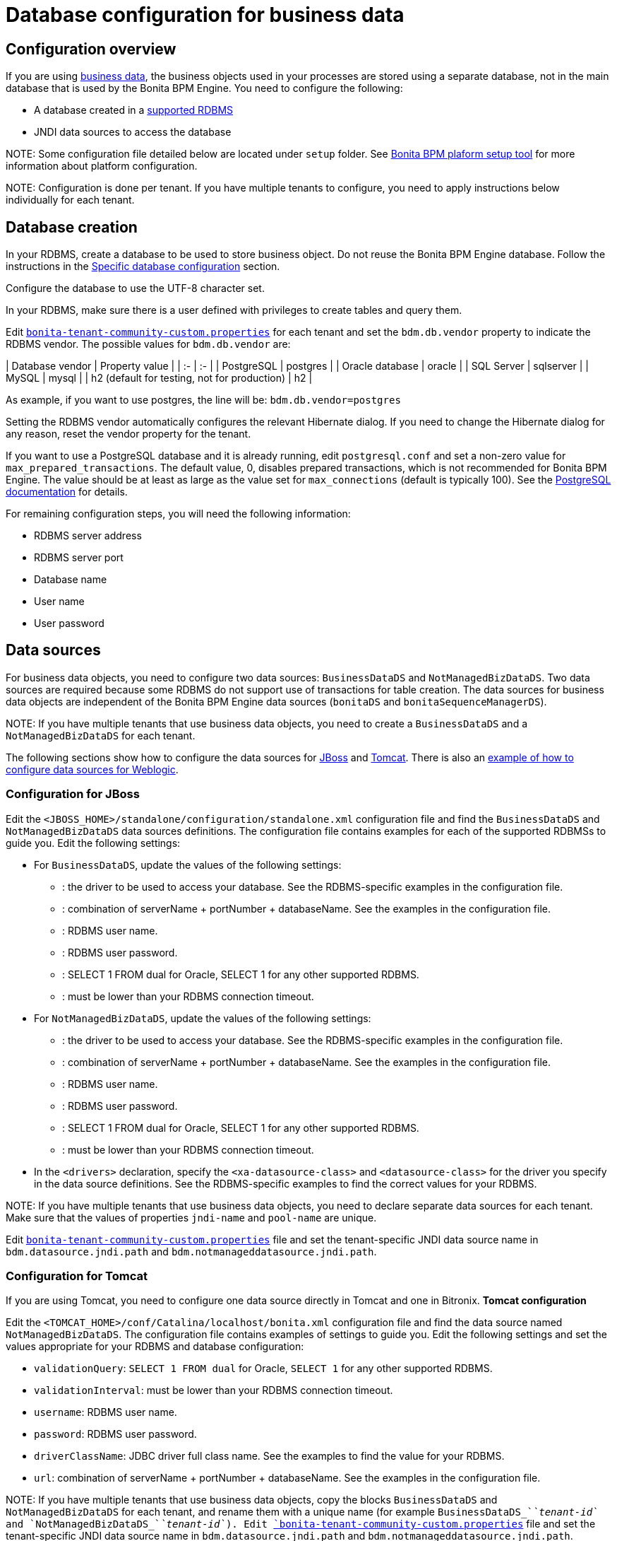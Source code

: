 = Database configuration for business data

== Configuration overview

If you are using xref:define-and-deploy-the-bdm.adoc[business data], the business objects used in your processes are stored using a separate database, not in the main database that is used by the Bonita BPM Engine.
You need to configure the following:

* A database created in a https://customer.bonitasoft.com/support-policies[supported RDBMS]
* JNDI data sources to access the database

NOTE:
Some configuration file detailed below are located under `setup` folder. See xref:BonitaBPM_platform_setup.adoc[Bonita BPM plaform setup tool] for more information about platform configuration.


NOTE:
Configuration is done per tenant. If you have multiple tenants to configure, you need to apply instructions below individually for each tenant.



== Database creation

In your RDBMS, create a database to be used to store business object. Do not reuse the Bonita BPM Engine database. Follow the instructions in the link:database-configuration.md#specific_database_configuration[Specific database configuration] section.

Configure the database to use the UTF-8 character set.

In your RDBMS, make sure there is a user defined with privileges to create tables and query them.

Edit xref:BonitaBPM_platform_setup.adoc[`bonita-tenant-community-custom.properties`] for each tenant and set the `bdm.db.vendor` property to indicate the RDBMS vendor.
The possible values for `bdm.db.vendor` are:+++<div class="row">+++| Database vendor | Property value | | :- | :- | | PostgreSQL | postgres | | Oracle database | oracle | | SQL Server | sqlserver | | MySQL | mysql | | h2 (default for testing, not for production) | h2 |+++</div>+++

As example, if you want to use postgres, the line will be:
`bdm.db.vendor=postgres`

Setting the RDBMS vendor automatically configures the relevant Hibernate dialog.
If you need to change the Hibernate dialog for any reason, reset the vendor property for the tenant.

If you want to use a PostgreSQL database and it is already running, edit `postgresql.conf` and set a non-zero value for `max_prepared_transactions`.
The default value, 0, disables prepared transactions, which is not recommended for Bonita BPM Engine.
The value should be at least as large as the value set for `max_connections` (default is typically 100).
See the http://www.postgresql.org/docs/9.3/static/runtime-config-resource.html#GUC-MAX-PREPARED-TRANSACTIONS[PostgreSQL documentation] for details.

For remaining configuration steps, you will need the following information:

* RDBMS server address
* RDBMS server port
* Database name
* User name
* User password

== Data sources

For business data objects, you need to configure two data sources: `BusinessDataDS` and `NotManagedBizDataDS`. Two data sources are required because some RDBMS do not support use of transactions for table creation.
The data sources for business data objects are independent of the Bonita BPM Engine data sources (`bonitaDS` and `bonitaSequenceManagerDS`).

NOTE:
If you have multiple tenants that use business data objects, you need to create a `BusinessDataDS` and a `NotManagedBizDataDS` for each tenant.

The following sections show how to configure the data sources for <<ds_jboss,JBoss>> and <<ds_tomcat,Tomcat>>.
There is also an xref:red-hat-oracle-jvm-weblogic-oracle.adoc[example of how to configure data sources for Weblogic].

+++<a id="db_jboss">++++++</a>+++

=== Configuration for JBoss

Edit the `<JBOSS_HOME>/standalone/configuration/standalone.xml` configuration file and find the `BusinessDataDS` and `NotManagedBizDataDS` data sources definitions.
The configuration file contains examples for each of the supported RDBMSs to guide you. Edit the following settings:

* For `BusinessDataDS`, update the values of the following settings:
 ** {blank}+++<driver>+++: the driver to be used to access your database. See the RDBMS-specific examples in the configuration file.+++</driver>+++
 ** {blank}+++<xa-datasource-property name="URL">+++: combination of serverName + portNumber + databaseName. See the examples in the configuration file.+++</xa-datasource-property>+++
 ** {blank}+++<xa-datasource-property name="User">+++: RDBMS user name.+++</xa-datasource-property>+++
 ** {blank}+++<xa-datasource-property name="Password">+++: RDBMS user password.+++</xa-datasource-property>+++
 ** {blank}+++<check-valid-connection-sql>+++: SELECT 1 FROM dual for Oracle, SELECT 1 for any other supported RDBMS.+++</check-valid-connection-sql>+++
 ** {blank}+++<background-validation-millis>+++: must be lower than your RDBMS connection timeout.+++</background-validation-millis>+++
* For `NotManagedBizDataDS`, update the values of the following settings:
 ** {blank}+++<driver>+++: the driver to be used to access your database. See the RDBMS-specific examples in the configuration file.+++</driver>+++
 ** {blank}+++<connection-url>+++: combination of serverName + portNumber + databaseName. See the examples in the configuration file.+++</connection-url>+++
 ** {blank}+++<user-name>+++: RDBMS user name.+++</user-name>+++
 ** {blank}+++<password>+++: RDBMS user password.+++</password>+++
 ** {blank}+++<check-valid-connection-sql>+++: SELECT 1 FROM dual for Oracle, SELECT 1 for any other supported RDBMS.+++</check-valid-connection-sql>+++
 ** {blank}+++<background-validation-millis>+++: must be lower than your RDBMS connection timeout.+++</background-validation-millis>+++
* In the `<drivers>` declaration, specify the `<xa-datasource-class>` and `<datasource-class>` for the driver you specify in the data source definitions.
See the RDBMS-specific examples to find the correct values for your RDBMS.

NOTE:
If you have multiple tenants that use business data objects, you need to declare separate data sources for each tenant. Make sure that the values of properties `jndi-name` and `pool-name` are unique.

Edit xref:BonitaBPM_platform_setup.adoc[`bonita-tenant-community-custom.properties`] file and set the tenant-specific JNDI data source name in `bdm.datasource.jndi.path` and `bdm.notmanageddatasource.jndi.path`.

+++<a id="db_tomcat">++++++</a>+++

=== Configuration for Tomcat

If you are using Tomcat, you need to configure one data source directly in Tomcat and one in Bitronix.
*Tomcat configuration*

Edit the `<TOMCAT_HOME>/conf/Catalina/localhost/bonita.xml` configuration file and find the data source named `NotManagedBizDataDS`. The configuration file contains examples of settings to guide you. Edit the following settings and set the values appropriate for your RDBMS and database configuration:

* `validationQuery`: `SELECT 1 FROM dual` for Oracle, `SELECT 1` for any other supported RDBMS.
* `validationInterval`: must be lower than your RDBMS connection timeout.
* `username`: RDBMS user name.
* `password`: RDBMS user password.
* `driverClassName`: JDBC driver full class name. See the examples to find the value for your RDBMS.
* `url`: combination of serverName + portNumber + databaseName. See the examples in the configuration file.

NOTE:
If you have multiple tenants that use business data objects, copy the blocks `BusinessDataDS` and `NotManagedBizDataDS` for each tenant, and rename them with a unique name (for example `BusinessDataDS_`_`tenant-id`_ and `NotManagedBizDataDS_`_`tenant-id`_).
Edit xref:BonitaBPM_platform_setup.adoc[`bonita-tenant-community-custom.properties`] file and set the tenant-specific JNDI data source name in `bdm.datasource.jndi.path` and `bdm.notmanageddatasource.jndi.path`.


*Bitronix configuration*

Edit the `<TOMCAT_HOME>/conf/bitronix-resources.properties` configuration file and find the parameters starting with `resource.ds2`. The configuration file contains examples of settings to guide you. Edit the following settings and set the values appropriate for your RDBMS and database configuration:

* `resource.ds2.className`: JDBC driver full class name. See the examples to find the relevant value for your RDBMS.
* `resource.ds2.driverProperties.user`: RDBMS user name.
* `resource.ds2.driverProperties.password`: RDBMS user password.
* `resource.ds2.driverProperties.serverName`: address (IP or host name) of your RDBMS server.
* `resource.ds2.driverProperties.portNumber`: port of your RDBMS server.
* `resource.ds2.driverProperties.databaseName`: database name.
* `resource.ds2.driverProperties.URL`: can optionally be used instead of serverName + portNumber + databaseName.

NOTE:
If you have multiple tenants that use business data objects, copy this block of properties for each tenant, and replace `ds2` in the property names with a unique value for each tenant (for example ds3).
Also make sure that `resource.ds?.uniqueName` is actually a unique name and update the value for `uniqueName` parameter accordingly in `bonita.xml` file.

